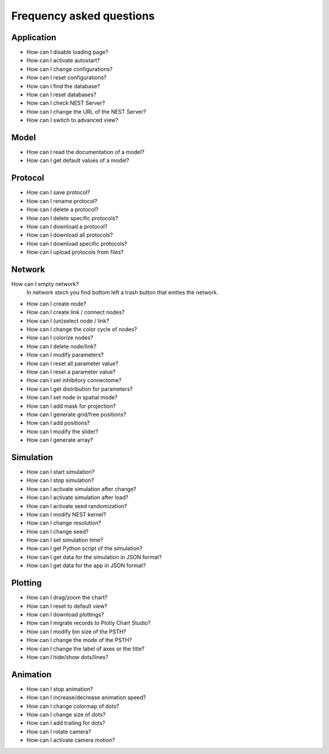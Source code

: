 Frequency asked questions
=========================


Application
-----------

* How can I disable loading page?
* How can I activate autostart?
* How can I change configurations?
* How can I reset configurations?
* How can I find the database?
* How can I reset databases?
* How can I check NEST Server?
* How can I change the URL of the NEST Server?
* How can I switch to advanced view?

Model
-----

* How can I read the documentation of a model?
* How can I get default values of a model?


Protocol
--------

* How can I save protocol?
* How can I rename protocol?
* How can I delete a protocol?
* How can I delete specific protocols?
* How can I download a protocol?
* How can I download all protocols?
* How can I download specific protocols?
* How can I upload protocols from files?


Network
-------



How can I empty network?
  In network stech you find bottom left a trash button that emties the network.

* How can I create node?
* How can I create link / connect nodes?
* How can I (un)select node / link?
* How can I change the color cycle of nodes?
* How can I colorize nodes?
* How can I delete node/link?
* How can I modify parameters?
* How can I reset all parameter value?
* How can I reset a parameter value?
* How can I set inhibitory connectome?
* How can I get distribution for parameters?
* How can I set node in spatial mode?
* How can I add mask for projection?
* How can I generate grid/free positions?
* How can I add positions?
* How can I modify the slider?
* How can I generate array?

Simulation
----------

* How can I start simulation?
* How can I stop simulation?
* How can I activate simulation after change?
* How can I activate simulation after load?
* How can I activate seed randomization?
* How can I modify NEST kernel?
* How can I change resolution?
* How can I change seed?
* How can I set simulation time?
* How can I get Python script of the simulation?
* How can I get data for the simulation in JSON format?
* How can I get data for the app in JSON format?


Plotting
--------

* How can I drag/zoom the chart?
* How can I reset to default view?
* How can I download plottings?
* How can I migrate records to Plotly Chart Studio?
* How can I modify bin size of the PSTH?
* How can I change the mode of the PSTH?
* How can I change the label of axes or the title?
* How can I hide/show dots/lines?


Animation
---------

* How can I stop animation?
* How can I increase/decrease animation speed?
* How can I change colormap of dots?
* How can I change size of dots?
* How can I add trailing for dots?
* How can I rotate camera?
* How can I activate camera motion?
